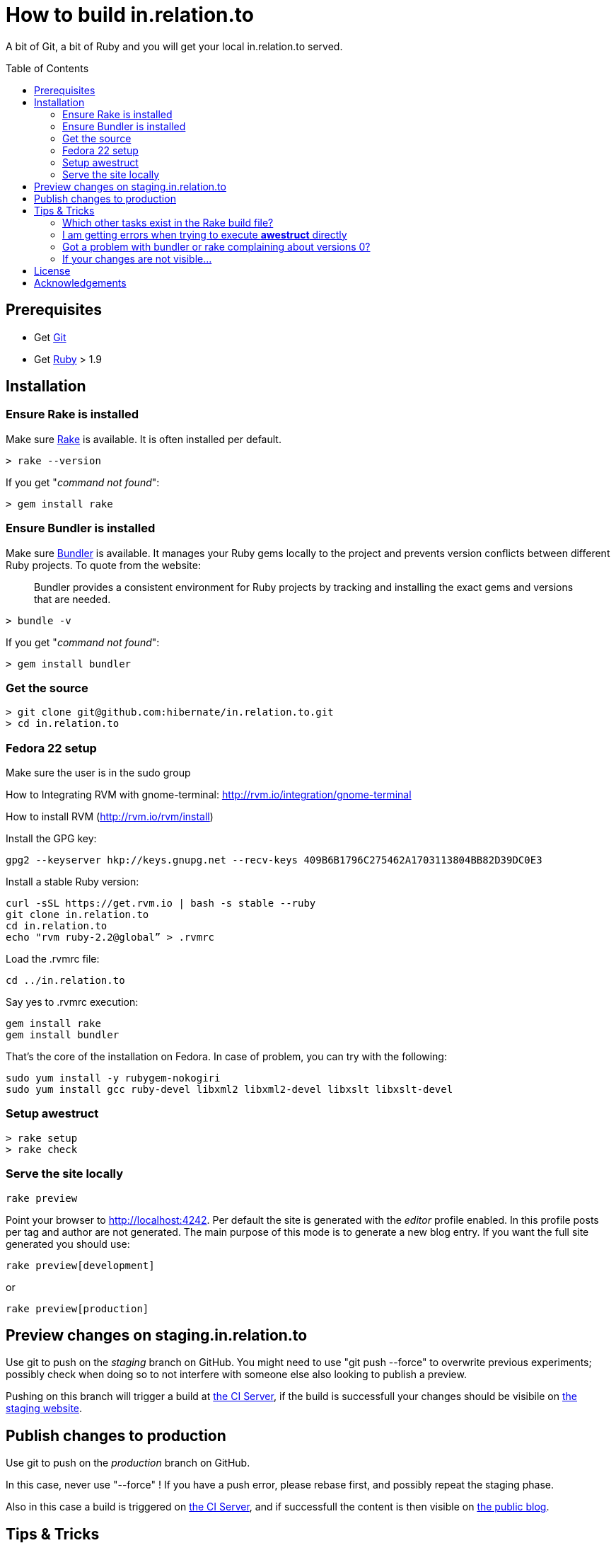 = How to build in.relation.to
:awestruct-layout: title-nocol
:toc:
:toc-placement: preamble

A bit of Git, a bit of Ruby and you will get your local in.relation.to served.

== Prerequisites

* Get http://git-scm.com[Git]
* Get https://www.ruby-lang.org/en/[Ruby] > 1.9

== Installation

=== Ensure Rake is installed

Make sure https://github.com/jimweirich/rake[Rake] is available. It is often installed per default.

[source]
----
> rake --version
----

If you get "_command not found_":

[source]
----
> gem install rake
----

=== Ensure Bundler is installed

Make sure http://bundler.io/[Bundler] is available. It manages your Ruby gems locally to the project
and prevents version conflicts between different Ruby projects. To quote from the website:

____
Bundler provides a consistent environment for Ruby projects by tracking and installing the exact
gems and versions that are needed.
____

[source]
----
> bundle -v
----

If you get "_command not found_":

[source]
----
> gem install bundler
----

=== Get the source

[source]
----
> git clone git@github.com:hibernate/in.relation.to.git
> cd in.relation.to
----

=== Fedora 22 setup

Make sure the user is in the sudo group

How to Integrating RVM with gnome-terminal: http://rvm.io/integration/gnome-terminal

How to install RVM (http://rvm.io/rvm/install)

Install the GPG key:

[source]
----
gpg2 --keyserver hkp://keys.gnupg.net --recv-keys 409B6B1796C275462A1703113804BB82D39DC0E3
----

Install a stable Ruby version:

[source]
----
curl -sSL https://get.rvm.io | bash -s stable --ruby
git clone in.relation.to
cd in.relation.to
echo "rvm ruby-2.2@global” > .rvmrc
----

Load the .rvmrc file:

[source]
----
cd ../in.relation.to
----

Say yes to .rvmrc execution:

[source]
----
gem install rake
gem install bundler
----

That's the core of the installation on Fedora.
In case of problem, you can try with the following:

[source]
----
sudo yum install -y rubygem-nokogiri
sudo yum install gcc ruby-devel libxml2 libxml2-devel libxslt libxslt-devel
----

=== Setup awestruct

[source]
----
> rake setup
> rake check
----

=== Serve the site locally

[source]
----
rake preview
----

Point your browser to http://localhost:4242. Per default the site is generated with
the _editor_ profile enabled. In this profile posts per tag and author are not
generated. The main purpose of this mode is to generate a new blog entry.
If you want the full site generated you should use:

[source]
----
rake preview[development]
----

or

[source]
----
rake preview[production]
----

== Preview changes on staging.in.relation.to

Use git to push on the _staging_ branch on GitHub.
You might need to use "git push --force" to overwrite previous experiments;
possibly check when doing so to not interfere with someone else also looking to publish a preview.

Pushing on this branch will trigger a build at http://ci.hibernate.org/view/Website/job/staging.in.relation.to/[the CI Server],
if the build is successfull your changes should be visibile on http://staging.in.relation.to.org/[the staging website].

== Publish changes to production

Use git to push on the _production_ branch on GitHub.

In this case, never use "--force" !
If you have a push error, please rebase first, and possibly repeat the staging phase.

Also in this case a build is triggered on http://ci.hibernate.org/view/Website/job/in.relation.to/[the CI Server],
and if successfull the content is then visible on http://in.relation.to.org/[the public blog].


== Tips & Tricks

=== Which other tasks exist in the Rake build file?

[source]
----
> rake -T
> rake -D
----

The '-T' version will list the available tasks with short description whereas the '-D'
version gives the long description.

=== I am getting errors when trying to execute *awestruct* directly

You need to use `bundle exec <command>` to make sure you get all required Gems. Check the *Rakefile*
to see how the different awestruct calls are wrapped.

=== Got a problem with bundler or rake complaining about versions 0?

[source]
----
rake clean[all]
----

or if all else fails

[source]
----
rm -fR .bundle/
----

=== If your changes are not visible...

Panic! Then completely regenerate the site via:

[source]
----
> rake clean preview
----

== License

The content of this repository is released under the link:http://www.apache.org/licenses/LICENSE-2.0.txt[ASL 2.0].

By submitting a "pull request" or otherwise contributing to this repository, you
agree to license your contribution under the respective licenses mentioned above.

== Acknowledgements

This website uses https://github.com/jbossorg/bootstrap-community[JBoss Community Bootstrap].

